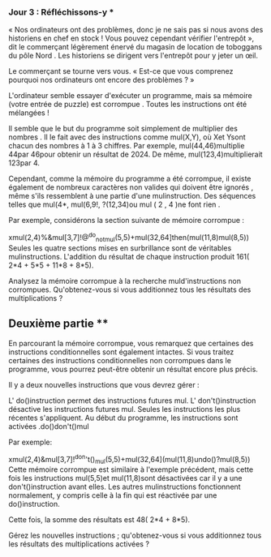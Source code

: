 *** Jour 3 : Réfléchissons-y ***
« Nos ordinateurs ont des problèmes, donc je ne sais pas si nous avons des historiens en chef en stock ! Vous pouvez cependant vérifier l'entrepôt », dit le commerçant légèrement énervé du magasin de location de toboggans du pôle Nord . Les historiens se dirigent vers l'entrepôt pour y jeter un œil.

Le commerçant se tourne vers vous. « Est-ce que vous comprenez pourquoi nos ordinateurs ont encore des problèmes ? »

L'ordinateur semble essayer d'exécuter un programme, mais sa mémoire (votre entrée de puzzle) est corrompue . Toutes les instructions ont été mélangées !

Il semble que le but du programme soit simplement de multiplier des nombres . Il le fait avec des instructions comme mul(X,Y), où Xet Ysont chacun des nombres à 1 à 3 chiffres. Par exemple, mul(44,46)multiplie 44par 46pour obtenir un résultat de 2024. De même, mul(123,4)multiplierait 123par 4.

Cependant, comme la mémoire du programme a été corrompue, il existe également de nombreux caractères non valides qui doivent être ignorés , même s'ils ressemblent à une partie d'une mulinstruction. Des séquences telles que mul(4*, mul(6,9!, ?(12,34)ou mul ( 2 , 4 )ne font rien .

Par exemple, considérons la section suivante de mémoire corrompue :

xmul(2,4)%&mul[3,7]!@^do_not_mul(5,5)+mul(32,64]then(mul(11,8)mul(8,5))
Seules les quatre sections mises en surbrillance sont de véritables mulinstructions. L'addition du résultat de chaque instruction produit 161( 2*4 + 5*5 + 11*8 + 8*5).

Analysez la mémoire corrompue à la recherche muld'instructions non corrompues. Qu'obtenez-vous si vous additionnez tous les résultats des multiplications ?


** Deuxième partie **
En parcourant la mémoire corrompue, vous remarquez que certaines des instructions conditionnelles sont également intactes. Si vous traitez certaines des instructions conditionnelles non corrompues dans le programme, vous pourrez peut-être obtenir un résultat encore plus précis.

Il y a deux nouvelles instructions que vous devrez gérer :

L' do()instruction permet des instructions futures mul.
L' don't()instruction désactive les instructions futures mul.
Seules les instructions les plus récentes s'appliquent. Au début du programme, les instructions sont activées .do()don't()mul

Par exemple:

xmul(2,4)&mul[3,7]!^don't()_mul(5,5)+mul(32,64](mul(11,8)undo()?mul(8,5))
Cette mémoire corrompue est similaire à l'exemple précédent, mais cette fois les instructions mul(5,5)et mul(11,8)sont désactivées car il y a une don't()instruction avant elles. Les autres mulinstructions fonctionnent normalement, y compris celle à la fin qui est réactivée par une do()instruction.

Cette fois, la somme des résultats est 48( 2*4 + 8*5).

Gérez les nouvelles instructions ; qu'obtenez-vous si vous additionnez tous les résultats des multiplications activées ?
